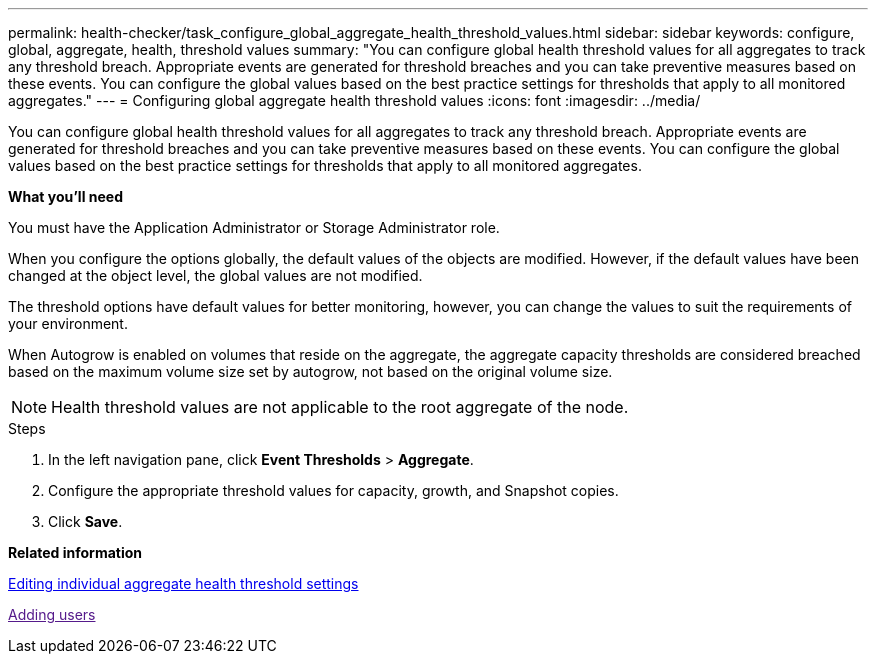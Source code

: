 ---
permalink: health-checker/task_configure_global_aggregate_health_threshold_values.html
sidebar: sidebar
keywords: configure, global, aggregate, health, threshold values
summary: "You can configure global health threshold values for all aggregates to track any threshold breach. Appropriate events are generated for threshold breaches and you can take preventive measures based on these events. You can configure the global values based on the best practice settings for thresholds that apply to all monitored aggregates."
---
= Configuring global aggregate health threshold values
:icons: font
:imagesdir: ../media/

[.lead]
You can configure global health threshold values for all aggregates to track any threshold breach. Appropriate events are generated for threshold breaches and you can take preventive measures based on these events. You can configure the global values based on the best practice settings for thresholds that apply to all monitored aggregates.

*What you'll need*

You must have the Application Administrator or Storage Administrator role.

When you configure the options globally, the default values of the objects are modified. However, if the default values have been changed at the object level, the global values are not modified.

The threshold options have default values for better monitoring, however, you can change the values to suit the requirements of your environment.

When Autogrow is enabled on volumes that reside on the aggregate, the aggregate capacity thresholds are considered breached based on the maximum volume size set by autogrow, not based on the original volume size.

[NOTE]
====
Health threshold values are not applicable to the root aggregate of the node.
====

.Steps
. In the left navigation pane, click *Event Thresholds* > *Aggregate*.
. Configure the appropriate threshold values for capacity, growth, and Snapshot copies.
. Click *Save*.

*Related information*

xref:task_edit_individual_aggregate_health_threshold_settings.adoc[Editing individual aggregate health threshold settings]

link:[Adding users]
